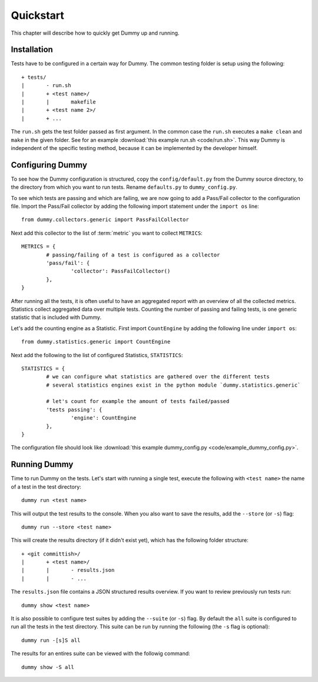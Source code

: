 Quickstart
=================
This chapter will describe how to quickly get Dummy up and running.

Installation
-----------------
.. todo::
	Running virtualenv.sh.
	Make install-virt.

Tests have to be configured in a certain way for Dummy.
The common testing folder is setup using the following::

	+ tests/
	|	- run.sh
	|	+ <test name>/
	|	|	makefile
	|	+ <test name 2>/
	|	+ ...

The ``run.sh`` gets the test folder passed as first argument.
In the common case the ``run.sh`` executes a ``make clean`` and ``make`` in the given folder.
See for an example :download:`this example run.sh <code/run.sh>`.
This way Dummy is independent of the specific testing method, because it can be implemented by the developer himself.

Configuring Dummy
-----------------
To see how the Dummy configuration is structured, copy the ``config/default.py`` from the Dummy source directory, to the directory from which you want to run tests.
Rename ``defaults.py`` to ``dummy_config.py``.

To see which tests are passing and which are failing, we are now going to add a Pass/Fail collector to the configuration file.
Import the Pass/Fail collector by adding the following import statement under the ``import os`` line::

	from dummy.collectors.generic import PassFailCollector

Next add this collector to the list of :term:`metric` you want to collect ``METRICS``::

	METRICS = {
		# passing/failing of a test is configured as a collector
		'pass/fail': {
			'collector': PassFailCollector()
		},
	}

After running all the tests, it is often useful to have an aggregated report with an overview of all the collected metrics.
Statistics collect aggregated data over multiple tests.
Counting the number of passing and failing tests, is one generic statistic that is included with Dummy.

Let's add the counting engine as a Statistic. First import ``CountEngine`` by adding the following line under ``import os``::

	from dummy.statistics.generic import CountEngine

Next add the following to the list of configured Statistics, ``STATISTICS``::
	
	STATISTICS = {
		# we can configure what statistics are gathered over the different tests
		# several statistics engines exist in the python module `dummy.statistics.generic`

		# let's count for example the amount of tests failed/passed
		'tests passing': {
			'engine': CountEngine
		},
	}

The configuration file should look like :download:`this example dummy_config.py <code/example_dummy_config.py>`.

Running Dummy
-----------------
Time to run Dummy on the tests.
Let's start with running a single test, execute the following with ``<test name>`` the name of a test in the test directory::

	dummy run <test name>

This will output the test results to the console. When you also want to save the results, add the ``--store`` (or ``-s``) flag::

	dummy run --store <test name>

This will create the results directory (if it didn't exist yet), which has the following folder structure::

	+ <git committish>/
	|	+ <test name>/
	|	|	- results.json
	|	|	- ...

The ``results.json`` file contains a JSON structured results overview.
If you want to review previously run tests run::

	dummy show <test name>

It is also possible to configure test suites by adding the ``--suite`` (or ``-s``) flag.
By default the ``all`` suite is configured to run all the tests in the test directory.
This suite can be run by running the following (the ``-s`` flag is optional)::

	dummy run -[s]S all

The results for an entires suite can be viewed with the followig command::

	dummy show -S all

.. seealso::
	The complete documentation contains more extensive explanation on the launch options, see :ref:`launch-options`
